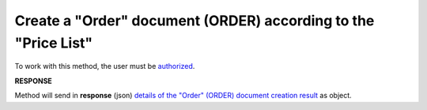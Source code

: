 #################################################################################################
**Create a "Order" document (ORDER) according to the "Price List"**
#################################################################################################

.. видозмінений аналог запиту в Дистриб"юшн producer_gln -> recipient_gln

To work with this method, the user must be `authorized <https://wiki.edin.ua/en/latest/API_Openprice/Methods/Authorization.html>`__.

.. csv-table:: 
  :file: DistribexOrder.csv
  :widths:  10, 41
  :stub-columns: 0

**RESPONSE**

Method will send in **response** (json) `details of the "Order" (ORDER) document creation result <https://wiki.edin.ua/uk/latest/Distribution/EDIN_2_0/API_2_0/Methods/EveryBody/DistribexOrderResult.html>`__ as object.

